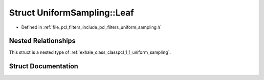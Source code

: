 .. _exhale_struct_structpcl_1_1_uniform_sampling_1_1_leaf:

Struct UniformSampling::Leaf
============================

- Defined in :ref:`file_pcl_filters_include_pcl_filters_uniform_sampling.h`


Nested Relationships
--------------------

This struct is a nested type of :ref:`exhale_class_classpcl_1_1_uniform_sampling`.


Struct Documentation
--------------------


.. doxygenstruct:: pcl::UniformSampling::Leaf
   :members:
   :protected-members:
   :undoc-members: